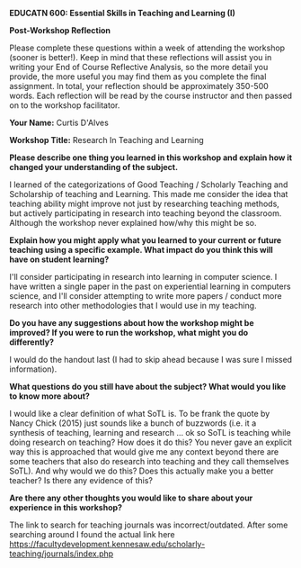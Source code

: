 *EDUCATN 600: Essential Skills in Teaching and Learning (I)*

*Post-Workshop Reflection*

Please complete these questions within a week of attending the workshop
(sooner is better!). Keep in mind that these reflections will assist you
in writing your End of Course Reflective Analysis, so the more detail
you provide, the more useful you may find them as you complete the final
assignment. In total, your reflection should be approximately 350-500
words. Each reflection will be read by the course instructor and then
passed on to the workshop facilitator.

*Your Name:* Curtis D'Alves

*Workshop Title:* Research In Teaching and Learning

*Please describe one thing you learned in this workshop and explain how
it changed your understanding of the subject.*

I learned of the categorizations of Good Teaching / Scholarly Teaching and
Scholarship of teaching and Learning. This made me consider the idea that
teaching ability might improve not just by researching teaching methods, but
actively participating in research into teaching beyond the classroom. Although
the workshop never explained how/why this might be so.

*Explain how you might apply what you learned to your current or future
teaching using a specific example. What impact do you think this will have on student learning?*

I'll consider participating in research into learning in computer science. I
have written a single paper in the past on experiential learning in computers
science, and I'll consider attempting to write more papers / conduct more
research into other methodologies that I would use in my teaching.

*Do you have any suggestions about how the workshop might be improved? If
you were to run the workshop, what might you do differently?*

I would do the handout last (I had to skip ahead because I was sure I missed
information). 

*What questions do you still have about the subject? What would you like
to know more about?*

I would like a clear definition of what SoTL is. To be frank the quote by Nancy
Chick (2015) just sounds like a bunch of buzzwords (i.e. it a synthesis of
teaching, learning and research ... ok so SoTL is teaching while doing research
on teaching? How does it do this? You never gave an explicit way this is
approached that would give me any context beyond there are some teachers that
also do research into teaching and they call themselves SoTL). And why would we
do this? Does this actually make you a better teacher? Is there any evidence of
this?

*Are there any other thoughts you would like to share about your
experience in this workshop?*

The link to search for teaching journals was incorrect/outdated. After some
searching around I found the actual link here
https://facultydevelopment.kennesaw.edu/scholarly-teaching/journals/index.php
#+EXCLUDE_TAGS: noexport
* Notes                                                            :noexport:

  
** Key Concepts
   + Good Teaching
     - Good teachers become aware of their own teaching processes and of the
       effect of these processes on student learning
     - Good teachers are reflective and seek out colleagues to discuss their ideas
     - Good teachers focus on their own personal growth in teaching and
       continually refine their activities
   + Scholarly Teaching
     - Scholarly teachers are informed not only by the latest developments in
       the field, but also by research about instructional design and methods of
       assessing student learning and teaching in their field
     - focuses on engaging with the scholarly contributions of others
     - scholarly teaching means using the teaching and learning literature to
       inform and enhance your practice
   + Scholarship of teaching and learning
     - Teachers at this stage considers a teaching problem as an opportunity for
       scholarly investigation
     - involves elements of discovery, application and integration
     - intended to improve practice beyond a researchers own classroom
     - the scholarship of teaching and learning explores a specific question
       about teaching and learning by engaging with the literature, carrying out
       research and making public the research results
*** How would you distinguish the above 3
   + Good teaching reflects on their teaching and seeks out feedback from
     colleagues, but not scholarly research / literature
   + Scholarly teaching informs its teaching through scholarly research /
     literature but doesn't actively contribute to research 
   + Scholarship of teaching and learning actively contributes to research
     beyond their own classroom
*** Where would your current teaching approach fit within these categorization?
   I mostly fit within good teaching but am becoming more scholarly teaching 
*** What might motivate you to further engage in scholarly teaching and/or scholarship of teaching and learning
   Evidence that this will help advance my teaching capabilities and my career
   in teaching

** Scholarly Teaching: Locating the Literature
*** Identify 2-3 teaching journals in your area of study (Computer Science)
   + ACM Transactions of Computing Educations
   + IEEE Transactions on Learning Technologies
   + Innovation in Teaching and Learning in Information and Computer Science
*** Identify a teaching topic of interest and compose a search for 2-3 related articles
    *Topic*: Experiential learning in computer science
    *Articles*:
      + Experiential learning in computing accessibility education
        Weishi Shi, Saad Khan, Yasmine El-Glaly, Samuel Malachowsky, Qi Yu, and Daniel E. Krutz. 2020. Experiential learning in computing accessibility education. In Proceedings of the ACM/IEEE 42nd International Conference on Software Engineering: Companion Proceedings (ICSE '20). Association for Computing Machinery, New York, NY, USA, 250–251. DOI:https://doi.org/10.1145/3377812.3390901
      + Assessing collaborative and experiential learning
        Mihaela Sabin. 2010. Assessing collaborative and experiential learning. J. Comput. Sci. Coll. 25, 6 (June 2010), 26–33.
      + Successful Undergraduate-level Experiential Learning Projects: A
        Stakeholder Perspective
        Margeret Hall, April Goettle, Connor Carson, Jess Collicott, Kim Dietz, and Kip Smith. 2020. Successful Undergraduate-level Experiential Learning Projects: A Stakeholder Perspective. In Proceedings of the 21st Annual Conference on Information Technology Education (SIGITE '20). Association for Computing Machinery, New York, NY, USA, 106–112. DOI:https://doi.org/10.1145/3368308.3415387
*** 
#  LocalWords:  EDUCATN
